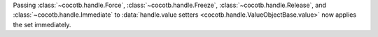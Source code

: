 Passing :class:`~cocotb.handle.Force`, :class:`~cocotb.handle.Freeze`, :class:`~cocotb.handle.Release`, and :class:`~cocotb.handle.Immediate` to :data:`handle.value setters <cocotb.handle.ValueObjectBase.value>` now applies the set immediately.

